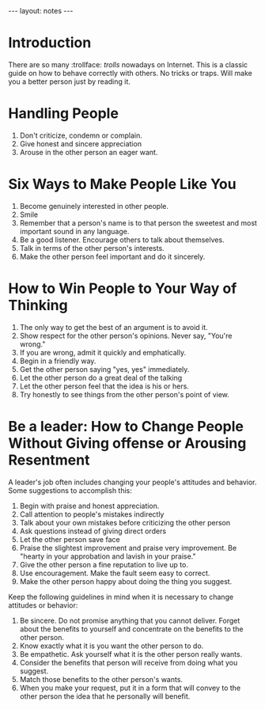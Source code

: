 #+BEGIN_HTML
---
layout: notes
---
#+END_HTML
#+TOC: headlines 4

* Introduction
  There are so many :trollface: /trolls/ nowadays on Internet. This is a classic
  guide on how to behave correctly with others. No tricks or traps.
  Will make you a better person just by reading it.
* Handling People

  1. Don't criticize, condemn or complain.
  2. Give honest and sincere appreciation
  3. Arouse in the other person an eager want.

* Six Ways to Make People Like You

  1. Become genuinely interested in other people.
  2. Smile
  3. Remember that a person's name is to that person the sweetest
     and most important sound in any language.
  4. Be a good listener. Encourage others to talk about themselves.
  5. Talk in terms of the other person's interests.
  6. Make the other person feel important and do it sincerely.

* How to Win People to Your Way of Thinking

  1. The only way to get the best of an argument is to avoid it.
  2. Show respect for the other person's opinions. Never say,
     "You're wrong."
  3. If you are wrong, admit it quickly and emphatically.
  4. Begin in a friendly way.
  5. Get the other person saying "yes, yes" immediately.
  6. Let the other person do a great deal of the talking
  7. Let the other person feel that the idea is his or hers.
  8. Try honestly to see things from the other person's point of view.

* Be a leader: How to Change People Without Giving offense or Arousing Resentment
  A leader's job often includes changing your people's attitudes
  and behavior. Some suggestions to accomplish this:

  1. Begin with praise and honest appreciation.
  2. Call attention to people's mistakes indirectly
  3. Talk about your own mistakes before criticizing the other person
  4. Ask questions instead of giving direct orders
  5. Let the other person save face
  6. Praise the slightest improvement and praise very improvement.
     Be "hearty in your approbation and lavish in your praise."
  7. Give the other person a fine reputation to live up to.
  8. Use encouragement. Make the fault seem easy to correct.
  9. Make the other person happy about doing the thing you
     suggest.

  Keep the following guidelines in mind when it is necessary to
  change attitudes or behavior:

  1. Be sincere. Do not promise anything that you cannot deliver.
     Forget about the benefits to yourself and concentrate on the
     benefits to the other person.
  2. Know exactly what it is you want the other person to do.
  3. Be empathetic. Ask yourself what it is the other person
     really wants.
  4. Consider the benefits that person will receive from doing
     what you suggest.
  5. Match those benefits to the other person's wants.
  6. When you make your request, put it in a form that will convey
     to the other person the idea that he personally will benefit.
